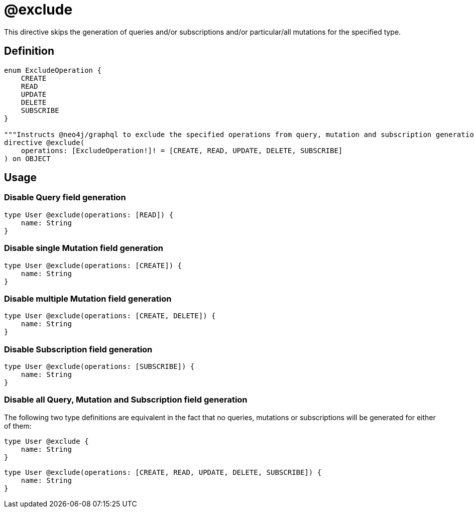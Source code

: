 
[[schema-configuration-exclude]]
= @exclude

This directive skips the generation of queries and/or subscriptions and/or particular/all mutations for the specified type.

== Definition

[source, graphql, indent=0]
----
enum ExcludeOperation {
    CREATE
    READ
    UPDATE
    DELETE
    SUBSCRIBE
}

"""Instructs @neo4j/graphql to exclude the specified operations from query, mutation and subscription generation. If used without an argument, no queries, mutations or subscriptions will be generated for this type."""
directive @exclude(
    operations: [ExcludeOperation!]! = [CREATE, READ, UPDATE, DELETE, SUBSCRIBE]
) on OBJECT
----

== Usage

=== Disable Query field generation

[source, graphql, indent=0]
----
type User @exclude(operations: [READ]) {
    name: String
}
----

=== Disable single Mutation field generation

[source, graphql, indent=0]
----
type User @exclude(operations: [CREATE]) {
    name: String
}
----

=== Disable multiple Mutation field generation

[source, graphql, indent=0]
----
type User @exclude(operations: [CREATE, DELETE]) {
    name: String
}
----

=== Disable Subscription field generation

[source, graphql, indent=0]
----
type User @exclude(operations: [SUBSCRIBE]) {
    name: String
}
----

=== Disable all Query, Mutation and Subscription field generation

The following two type definitions are equivalent in the fact that no queries, mutations or subscriptions will be generated for either of them:

[source, graphql, indent=0]
----
type User @exclude {
    name: String
}
----

[source, graphql, indent=0]
----
type User @exclude(operations: [CREATE, READ, UPDATE, DELETE, SUBSCRIBE]) {
    name: String
}
----